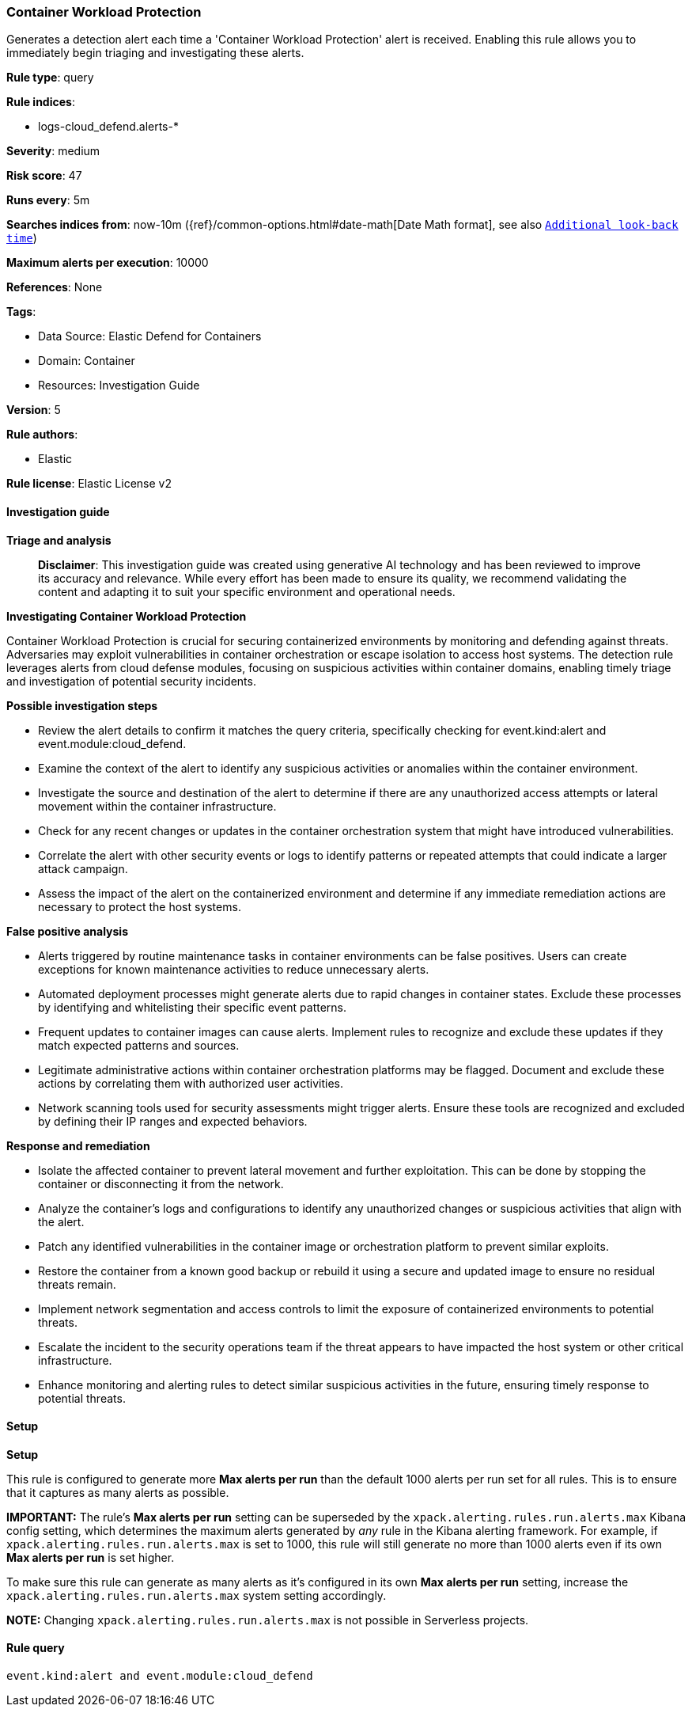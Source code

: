[[prebuilt-rule-8-14-21-container-workload-protection]]
=== Container Workload Protection

Generates a detection alert each time a 'Container Workload Protection' alert is received. Enabling this rule allows you to immediately begin triaging and investigating these alerts.

*Rule type*: query

*Rule indices*: 

* logs-cloud_defend.alerts-*

*Severity*: medium

*Risk score*: 47

*Runs every*: 5m

*Searches indices from*: now-10m ({ref}/common-options.html#date-math[Date Math format], see also <<rule-schedule, `Additional look-back time`>>)

*Maximum alerts per execution*: 10000

*References*: None

*Tags*: 

* Data Source: Elastic Defend for Containers
* Domain: Container
* Resources: Investigation Guide

*Version*: 5

*Rule authors*: 

* Elastic

*Rule license*: Elastic License v2


==== Investigation guide



*Triage and analysis*


> **Disclaimer**:
> This investigation guide was created using generative AI technology and has been reviewed to improve its accuracy and relevance. While every effort has been made to ensure its quality, we recommend validating the content and adapting it to suit your specific environment and operational needs.


*Investigating Container Workload Protection*


Container Workload Protection is crucial for securing containerized environments by monitoring and defending against threats. Adversaries may exploit vulnerabilities in container orchestration or escape isolation to access host systems. The detection rule leverages alerts from cloud defense modules, focusing on suspicious activities within container domains, enabling timely triage and investigation of potential security incidents.


*Possible investigation steps*


- Review the alert details to confirm it matches the query criteria, specifically checking for event.kind:alert and event.module:cloud_defend.
- Examine the context of the alert to identify any suspicious activities or anomalies within the container environment.
- Investigate the source and destination of the alert to determine if there are any unauthorized access attempts or lateral movement within the container infrastructure.
- Check for any recent changes or updates in the container orchestration system that might have introduced vulnerabilities.
- Correlate the alert with other security events or logs to identify patterns or repeated attempts that could indicate a larger attack campaign.
- Assess the impact of the alert on the containerized environment and determine if any immediate remediation actions are necessary to protect the host systems.


*False positive analysis*


- Alerts triggered by routine maintenance tasks in container environments can be false positives. Users can create exceptions for known maintenance activities to reduce unnecessary alerts.
- Automated deployment processes might generate alerts due to rapid changes in container states. Exclude these processes by identifying and whitelisting their specific event patterns.
- Frequent updates to container images can cause alerts. Implement rules to recognize and exclude these updates if they match expected patterns and sources.
- Legitimate administrative actions within container orchestration platforms may be flagged. Document and exclude these actions by correlating them with authorized user activities.
- Network scanning tools used for security assessments might trigger alerts. Ensure these tools are recognized and excluded by defining their IP ranges and expected behaviors.


*Response and remediation*


- Isolate the affected container to prevent lateral movement and further exploitation. This can be done by stopping the container or disconnecting it from the network.
- Analyze the container's logs and configurations to identify any unauthorized changes or suspicious activities that align with the alert.
- Patch any identified vulnerabilities in the container image or orchestration platform to prevent similar exploits.
- Restore the container from a known good backup or rebuild it using a secure and updated image to ensure no residual threats remain.
- Implement network segmentation and access controls to limit the exposure of containerized environments to potential threats.
- Escalate the incident to the security operations team if the threat appears to have impacted the host system or other critical infrastructure.
- Enhance monitoring and alerting rules to detect similar suspicious activities in the future, ensuring timely response to potential threats.

==== Setup



*Setup*


This rule is configured to generate more **Max alerts per run** than the default 1000 alerts per run set for all rules. This is to ensure that it captures as many alerts as possible.

**IMPORTANT:** The rule's **Max alerts per run** setting can be superseded by the `xpack.alerting.rules.run.alerts.max` Kibana config setting, which determines the maximum alerts generated by _any_ rule in the Kibana alerting framework. For example, if `xpack.alerting.rules.run.alerts.max` is set to 1000, this rule will still generate no more than 1000 alerts even if its own **Max alerts per run** is set higher.

To make sure this rule can generate as many alerts as it's configured in its own **Max alerts per run** setting, increase the `xpack.alerting.rules.run.alerts.max` system setting accordingly.

**NOTE:** Changing `xpack.alerting.rules.run.alerts.max` is not possible in Serverless projects.

==== Rule query


[source, js]
----------------------------------
event.kind:alert and event.module:cloud_defend

----------------------------------
